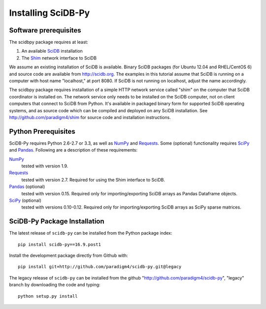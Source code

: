 .. _installing_scidbpy:

===================
Installing SciDB-Py
===================


Software prerequisites
----------------------

The scidbpy package requires at least:

1. An available SciDB_ installation
2. The Shim_ network interface to SciDB

We assume an existing installation of SciDB is available. Binary SciDB packages
(for Ubuntu 12.04 and RHEL/CentOS 6) and source code are available from
http://scidb.org.  The examples in this tutorial assume that SciDB is running
on a computer with host name "localhost," at port 8080.
If SciDB is not running on localhost, adjust the name accordingly.

The scidbpy package requires installation of a simple HTTP network service
called "shim" on the computer that SciDB coordinator is installed on. The
network service only needs to be installed on the SciDB computer, not on client
computers that connect to SciDB from Python. It's available in packaged binary
form for supported SciDB operating systems, and as source code which can be
compiled and deployed on any SciDB installation.
See http://github.com/paradigm4/shim  for source code and installation
instructions.


Python Prerequisites
--------------------
SciDB-Py requires Python 2.6-2.7 or 3.3, as well as NumPy_ and Requests_.
Some (optional) functionality requires SciPy_ and Pandas_.
Following are a description of these requirements:

NumPy_
    tested with version 1.9.

Requests_
    tested with version 2.7.
    Required for using the Shim interface to SciDB.

Pandas_ (optional)
    tested with version 0.15.
    Required only for importing/exporting SciDB arrays
    as Pandas Dataframe objects.

SciPy_ (optional)
    tested with versions 0.10-0.12.
    Required only for importing/exporting SciDB arrays
    as SciPy sparse matrices.


SciDB-Py Package Installation
-----------------------------

The latest release of ``scidb-py`` can be installed from the Python package index::

   pip install scidb-py==16.9.post1

Install the development package directly from Github with::

    pip install git+http://github.com/paradigm4/scidb-py.git@legacy

The legacy release of ``scidb-py`` can be installed from the github "http://github.com/paradigm4/scidb-py", "legacy" branch by downloading the code and typing::

    python setup.py install

.. _Shim: http://github.com/paradigm4/shim

.. _SciDB: http://scidb.org/

.. _NumPy: http://www.numpy.org

.. _SciPy: http://www.scipy.org

.. _Pandas: http://pandas.pydata.org/

.. _Requests: http://docs.python-requests.org/
